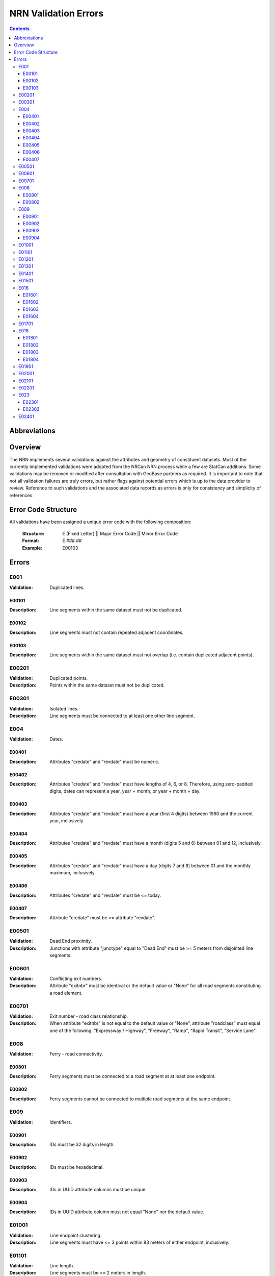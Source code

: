 *********************
NRN Validation Errors
*********************

.. contents::
   :depth: 3

Abbreviations
=============

.. glossary::
    NID
        National Unique Identifier

    NRCan
        Natural Resources Canada

    NRN
        National Road Network

    StatCan
        Statistics Canada

    UUID
        Universal Unique Identifier

Overview
========

The NRN implements several validations against the attributes and geometry of constituent datasets. Most of the
currently implemented validations were adopted from the NRCan NRN process while a few are StatCan additions. Some
validations may be removed or modified after consultation with GeoBase partners as required. It is important to note
that not all validation failures are truly errors, but rather flags against potential errors which is up to the data
provider to review. Reference to such validations and the associated data records as errors is only for consistency and
simplicity of references.

Error Code Structure
====================

All validations have been assigned a unique error code with the following composition:

    :Structure: E (Fixed Letter) || Major Error Code || Minor Error Code
    :Format: E ### ##
    :Example: E00103

Errors
======

E001
----

:Validation: Duplicated lines.

E00101
^^^^^^

:Description: Line segments within the same dataset must not be duplicated.

E00102
^^^^^^

:Description: Line segments must not contain repeated adjacent coordinates.

E00103
^^^^^^

:Description: Line segments within the same dataset must not overlap (i.e. contain duplicated adjacent points).

E00201
------

:Validation: Duplicated points.
:Description: Points within the same dataset must not be duplicated.

E00301
------

:Validation: Isolated lines.
:Description: Line segments must be connected to at least one other line segment.

E004
----

:Validation: Dates.

E00401
^^^^^^

:Description: Attributes "credate" and "revdate" must be numeric.

E00402
^^^^^^

:Description: Attributes "credate" and "revdate" must have lengths of 4, 6, or 8. Therefore, using zero-padded digits,
    dates can represent a year, year + month, or year + month + day.

E00403
^^^^^^

:Description: Attributes "credate" and "revdate" must have a year (first 4 digits) between 1960 and the current year,
    inclusively.

E00404
^^^^^^

:Description: Attributes "credate" and "revdate" must have a month (digits 5 and 6) between 01 and 12, inclusively.

E00405
^^^^^^

:Description: Attributes "credate" and "revdate" must have a day (digits 7 and 8) between 01 and the monthly maximum,
    inclusively.

E00406
^^^^^^

:Description: Attributes "credate" and "revdate" must be <= today.

E00407
^^^^^^

:Description: Attribute "credate" must be <= attribute "revdate".

E00501
------

:Validation: Dead End proximity.
:Description: Junctions with attribute "junctype" equal to "Dead End" must be >= 5 meters from disjointed line segments.

E00601
------

:Validation: Conflicting exit numbers.
:Description: Attribute "exitnbr" must be identical or the default value or "None" for all road segments constituting a
    road element.

E00701
------

:Validation: Exit number - road class relationship.
:Description: When attribute "exitnbr" is not equal to the default value or "None", attribute "roadclass" must equal
    one of the following: "Expressway / Highway", "Freeway", "Ramp", "Rapid Transit", "Service Lane".

E008
----

:Validation: Ferry - road connectivity.

E00801
^^^^^^

:Description: Ferry segments must be connected to a road segment at at least one endpoint.

E00802
^^^^^^

:Description: Ferry segments cannot be connected to multiple road segments at the same endpoint.

E009
----

:Validation: Identifiers.

E00901
^^^^^^

:Description: IDs must be 32 digits in length.

E00902
^^^^^^

:Description: IDs must be hexadecimal.

E00903
^^^^^^

:Description: IDs in UUID attribute columns must be unique.

E00904
^^^^^^

:Description: IDs in UUID attribute column must not equal "None" nor the default value.

E01001
------

:Validation: Line endpoint clustering.
:Description: Line segments must have <= 3 points within 83 meters of either endpoint, inclusively.

E01101
------

:Validation: Line length.
:Description: Line segments must be >= 2 meters in length.

E01201
------

:Validation: Line merging angle.
:Description: Line segments must only merge at angles >= 40 degrees.

E01301
------

:Validation: Line proximity.
:Description: Line segments must be >= 3 meters from each other, excluding connected segments.

E01401
------

:Validation: Number of lanes.
:Description: Attribute "nbrlanes" must be between 1 and 8, inclusively.

E01501
------

:Validation: NID linkages.
:Description: ID(s) from the specified attribute column are not present in the linked dataset's "NID" attribute column.

E016
----

:Validation: Conflicting pavement status.

E01601
^^^^^^

:Description: Attribute "pavsurf" cannot equal "None" when attribute "pavstatus" equals "Paved".

E01602
^^^^^^

:Description: Attribute "unpavsurf" must equal "None" when attribute "pavstatus" equals "Paved".

E01603
^^^^^^

:Description: Attribute "pavsurf" must equal "None" when attribute "pavstatus" equals "Unpaved".

E01604
^^^^^^

:Description: Attribute "unpavsurf" cannot equal "None" when attribute "pavstatus" equals "Unpaved".

E01701
------

:Validation: Point proximity.
:Description: Points must be >= 3 meters from each other.

E018
----

:Validation: Structure attributes.

E01801
^^^^^^

:Description: Dead end road segments must have attribute "structtype" equal to "None" or the default value.

E01802
^^^^^^

:Description: Structures must be contiguous (i.e. all line segments must be touching). The specified structure
    represents all geometries where attribute "structid" equals the specified structure ID.

E01803
^^^^^^

:Description: Attribute "structid" must be identical and not the default value for all line segments constituting a
    contiguous structure (i.e. all connected line segments where attribute "structtype" is not equal to the default
    value).

E01804
^^^^^^

:Description: Attribute "structtype" must be identical and not the default value for all line segments constituting a
    contiguous structure (i.e. all connected line segments where attribute "structtype" is not equal to the default
    value).

E01901
------

:Validation: Road class - route number relationship.
:Description: Attribute "rtnumber1" cannot equal the default value or "None" when attribute "roadclass" equals one of
    the following: "Expressway / Highway", "Freeway".

E02001
------

:Validation: Self-intersecting road elements.
:Description: Road segments which constitute a self-intersecting road element must have attribute "roadclass" equal to
    one of the following: "Expressway / Highway", "Freeway", "Ramp", "Rapid Transit", "Service Lane".

E02101
------

:Validation: Self-intersecting structures.
:Description: Line segments which intersect themselves must have a "structtype" attribute not equal to "None".

E02201
------

:Validation: Route contiguity.
:Description: Routes must be contiguous (i.e. all line segments must be touching). The specified route represents all
    geometries where one of the specified route name attributes equals the specified route name.

E023
----

:Validation: Speed.

E02301
^^^^^^

:Description: Attribute "speed" must be between 5 and 120, inclusively.

E02302
^^^^^^

:Description: Attribute "speed" must be a multiple of 5.

E02401
------

:Validation: Encoding.
:Description: Attribute contains one or more question mark ("?"), which may be the result of invalid character encoding.
